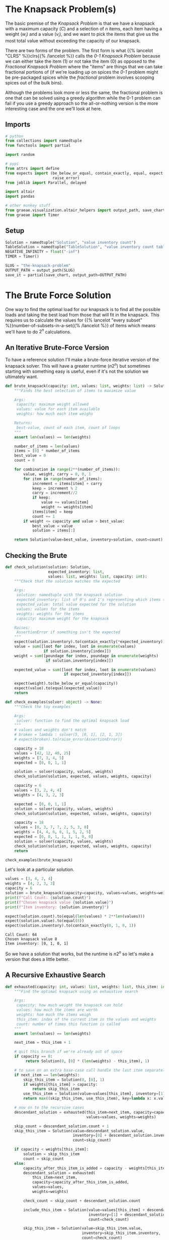 #+BEGIN_COMMENT
.. title: The Knapsack Problem
.. slug: the-knapsack-problem
.. date: 2022-06-27 12:42:46 UTC-07:00
.. tags: algorithms,optimization
.. category: Optimization
.. link: 
.. description: A look at the Knapsack Problem
.. type: text
.. has_pseudocode: yes
#+END_COMMENT
#+OPTIONS: ^:{}
#+TOC: headlines 3
#+PROPERTY: header-args :session ~/.local/share/jupyter/runtime/kernel-306fc261-576d-4e9f-b13d-7ee1c89a122b-ssh.json
#+BEGIN_SRC python :results none :exports none
%load_ext autoreload
%autoreload 2
#+END_SRC
* The Knapsack Problem(s)
The basic premise of the /Knapsack Problem/ is that we have a knapsack with a maximum capacity (/C/) and a selection of /n/ items, each item having a weight (\(w_i\)) and a value (\(v_i\)), and we want to pick the items that give us the most total value without exceeding the capacity of our knapsack.

There are two forms of the problem. The first form is what {{% lancelot "CLRS" %}}clrs{{% /lancelot %}} 
calls the \(\textit{0-1 Knapsack Problem}\) because we can either take the item ($1$) or not take the item ($0$) as opposed to the \(\textit{Fractional Knapsack Problem}\) where the "items" are things that we can take fractional portions of (if we're loading up on spices the \(\textit{0-1}\) problem might be pre-packaged spices while the \(\textit{fractional}\) problem involves scooping spices out of the bulk bins).

Although the problems look more or less the same, the fractional problem is one that can be solved using a greedy algorithm while the 0-1 problem can fail if you use a greedy approach so the all-or-nothing version is the more interesting case and the one we'll look at here.

** Imports
#+begin_src python :results none
# python
from collections import namedtuple
from functools import partial

import random

# pypi
from attrs import define
from expects import (be_below_or_equal, contain_exactly, equal, expect,
                     raise_error)
from joblib import Parallel, delayed

import altair
import pandas

# other monkey stuff
from graeae.visualization.altair_helpers import output_path, save_chart
from graeae import Timer
#+end_src

** Setup
#+begin_src python :results none
Solution = namedtuple("Solution", "value inventory count")
TableSolution = namedtuple("TableSolution", "value inventory count table")
NEGATIVE_INFINITY = float("-inf")
TIMER = Timer()

SLUG = "the-knapsack-problem"
OUTPUT_PATH = output_path(SLUG)
save_it = partial(save_chart, output_path=OUTPUT_PATH)
#+end_src
* The Brute Force Solution
One way to find the optimal load for our knapsack is to find all the possible loads and taking the best load from those that will fit in the knapsack. This requires us to calculate the values for {{% lancelot "every subset" %}}number-of-subsets-in-a-set{{% /lancelot %}} of items which means we'll have to do \(2^n\) calculations.

** An Iterative Brute-Force Version
To have a reference solution I'll make a brute-force iterative version of the knapsack solver. This will have a greater runtime (\(n 2^n\)) but sometimes starting with something easy is useful, even if it's not the solution we ultimately want.

#+begin_src python :results none
def brute_knapsack(capacity: int, values: list, weights: list) -> Solution:
    """Finds the best selection of items to maximize value
    
    Args:
     capacity: maximum weight allowed
     values: value for each item available
     weights: how much each item weighs

    Returns:
     best-value, count of each item, count of loops
    """
    assert len(values) == len(weights)

    number_of_items = len(values)
    items = [0] * number_of_items
    best_value = 0
    count = 0

    for combination in range(2**(number_of_items)):
        value, weight, carry = 0, 0, 1
        for item in range(number_of_items):
            increment = items[item] + carry
            keep = increment % 2
            carry = increment//2
            if keep:
                value += values[item]
                weight += weights[item]
            items[item] = keep
            count += 1
        if weight <= capacity and value > best_value:
            best_value = value
            solution = items[:]

    return Solution(value=best_value, inventory=solution, count=count)
#+end_src

** Checking the Brute
#+begin_src python :results none
def check_solution(solution: Solution,
                   expected_inventory: list,
                   values: list, weights: list, capacity: int):
    """Check that the solution matches the expected

    Args:
     solution: namedtuple with the knapsack solution
     expected_inventory: list of 0's and 1's representing which items to keep
     expected_value: total value expected for the solution
     values: values for the items
     weights: weights for the items
     capacity: maximum weight for the knapsack

    Raises:
     AssertionError if something isn't the expected
    """
    expect(solution.inventory).to(contain_exactly(*expected_inventory))
    value = sum([loot for index, loot in enumerate(values)
                 if solution.inventory[index]])
    weight = sum([poundage for index, poundage in enumerate(weights)
                  if solution.inventory[index]])
        
    expected_value = sum([loot for index, loot in enumerate(values)
                          if expected_inventory[index]])

    expect(weight).to(be_below_or_equal(capacity))
    expect(value).to(equal(expected_value))
    return
#+end_src

#+begin_src python :results none
def check_examples(solver: object) -> None:
    """Check the toy examples

    Args:
     solver: function to find the optimal knapsack load
    """
    # values and weights don't match
    # broken = lambda : solver(5, [0, 1], [2, 1, 3])
    # expect(broken).to(raise_error(AssertionError))

    capacity = 10
    values = [42, 12, 40, 25]
    weights = [7, 3, 4, 5]
    expected = [0, 0, 1, 1]

    solution = solver(capacity, values, weights)
    check_solution(solution, expected, values, weights, capacity)

    capacity = 6
    values = [3, 2, 4, 4]
    weights = [4, 3, 2, 3]

    expected = [0, 0, 1, 1]
    solution = solver(capacity, values, weights)
    check_solution(solution, expected, values, weights, capacity)

    capacity = 18
    values = [0, 3, 7, 7, 2, 5, 3, 0]
    weights = [4, 4, 6, 6, 1, 5, 2, 5]
    expected = [0, 0, 1, 1, 1, 1, 0, 0]
    solution = solver(capacity, values, weights)
    check_solution(solution, expected, values, weights, capacity)
    return

check_examples(brute_knapsack)
#+end_src

Let's look at a particular solution.

#+begin_src python :results output :exports both
values = [3, 4, 2, 4]
weights = [4, 2, 3, 3]
capacity = 6
solution = brute_knapsack(capacity=capacity, values=values, weights=weights)
print(f"Call Count: {solution.count}")
print(f"Chosen knapsack value {solution.value}")
print(f"Item inventory: {solution.inventory}")

expect(solution.count).to(equal(len(values) * 2**len(values)))
expect(solution.value).to(equal(8))
expect(solution.inventory).to(contain_exactly(0, 1, 0, 1))
#+end_src

#+RESULTS:
: Call Count: 64
: Chosen knapsack value 8
: Item inventory: [0, 1, 0, 1]

So we have a solution that works, but the runtime is \(n2^n\) so let's make a version that does a little better.

** A Recursive Exhaustive Search

#+begin_src python :results none
def exhausted(capacity: int, values: list, weights: list, this_item: int=0) -> Solution:
    """Find the optimal knapsack using an exhaustive search

    Args:
     capacity: how much weight the knapsack can hold
     values: how much the items are worth
     weights: hom much the items weigh
     this_item: index of the current item in the values and weights
     count: number of times this function is called
    """
    assert len(values) == len(weights)

    next_item = this_item + 1

    # quit this branch if we're already out of space
    if capacity == 0:
         return Solution(0, [0] * (len(weights) - this_item), 1)

    # to save on an extra base-case call handle the last item separately here
    if next_item == len(weights):
        skip_this_item = Solution(0, [0], 1)
        if weights[this_item] > capacity:
            return skip_this_item
        use_this_item = Solution(value=values[this_item], inventory=[1], count=1)
        return max((skip_this_item, use_this_item), key=lambda x: x.value)

    # now on to the recursive cases
    descendant_solution = exhausted(this_item=next_item, capacity=capacity,
                                    values=values, weights=weights)
    
    skip_count = descendant_solution.count + 1
    skip_this_item = Solution(value=descendant_solution.value,
                              inventory=[0] + descendant_solution.inventory,
                              count=skip_count)

    if capacity < weights[this_item]:
        solution = skip_this_item
        count = skip_count
    else:
        capacity_after_this_item_is_added = capacity - weights[this_item]
        descendant_solution = exhausted(
            this_item=next_item,
            capacity=capacity_after_this_item_is_added,
            values=values,
            weights=weights)

        check_count = skip_count + descendant_solution.count

        include_this_item = Solution(value=values[this_item] + descendant_solution.value,
                                     inventory=[1] + descendant_solution.inventory,
                                     count=check_count)
        
        skip_this_item = Solution(value=skip_this_item.value,
                                  inventory=skip_this_item.inventory,
                                  count=check_count)
        solution = max((skip_this_item, include_this_item), key=lambda x: x.value)
        count = check_count
    return solution

check_examples(exhausted)
#+end_src

** Checking The Exhaustive
Let's look at that example that we looked at for the iterative brute-force version.

#+begin_src python :results output :exports both
values = [3, 4, 2, 4]
weights = [4, 2, 3, 3]
capacity = 6
solution = exhausted(capacity=capacity, values=values, weights=weights)
brute_solution = brute_knapsack(capacity=capacity, values=values, weights=weights)
print(f"Call Count: {solution.count}")
print(f"Chosen knapsack value {solution.value}")
print(f"Item inventory: {solution.inventory}")

expect(solution.value).to(equal(brute_solution.value))
expect(solution.inventory).to(contain_exactly(*brute_solution.inventory))
#+end_src

#+RESULTS:
: Call Count: 12
: Chosen knapsack value 8
: Item inventory: [0, 1, 0, 1]

So now the number calls has gone down to \(\approx 2^n\), which is better, but not what we want just yet.
* Levitin's Memory Function
This is a memoized function that is in {{% lancelot "Levitin's book" %}}itdaa{{% /lancelot %}}. It looks slightly different from the other memoized functions in the other books (but they all look slightly different from each other anyway) but it's only cosmetic. I've been creating the final solution list of items to use in the functions themselves but I'm going to try doing it the way the books do and separate out the solution using a re-creation function afterwards.

** Some Pseudocode
**Note:** Levitin keeps the weights, values, and solution table in the global space so it doesn't appear in the pseudocode. I'm going to copy that here but change it when I get to implementing it.
I'm also going to change the variables a little to get them a little closer to the names I use. I'll call the eternal collections \(\textit{Table, Weights}\), and \(\textit{Values}\).

The $Table$ is an $items \times capacity$ table, with from 0 to number of items rows and 0 to the capacity columns. The 0 row and 0 column get initialized with 0 and the other cells with -1. If we have 4 items and a knapsack capacity of 5 we'd have an initial table like this.

|   | 0 |  1 |  2 |  3 |  4 |  5 |
|---+---+----+----+----+----+----|
| / | < |    |    |    |    |    |
| 0 | 0 |  0 |  0 |  0 |  0 |  0 |
| 1 | 0 | -1 | -1 | -1 | -1 | -1 |
| 2 | 0 | -1 | -1 | -1 | -1 | -1 |
| 3 | 0 | -1 | -1 | -1 | -1 | -1 |
| 4 | 0 | -1 | -1 | -1 | -1 | -1 |

Where the rows are the items and the columns are the used-capacities for the knapsack.

#+begin_export html
<pre id="memory-function-algorithm" style="display:hidden;">
\begin{algorithm}
\caption{Memory Function Knapsack Solver}
\begin{algorithmic}
\INPUT $i$: the number of the first items to consider.
\INPUT $c$: the knapsack's capacity.
\OUTPUT Value of the optimal subset of the first $i$ items that fit in the knapsack.
\PROCEDURE{MFKnapsack}{$i, c$}
\IF {\textit{Table}$[i, c] < 0$}
 \IF {$c < \textit{Weights}[i]$}
  \STATE $v \gets $ \textsc{MFKnapsack}($i - 1, c$)
 \ELSE
  \STATE $v \gets $ \textsc{Max}(\textsc{MFKnapsack}($i - 1, c$), $\textit{Values}[i] + $ \textsc{MFKnapsack}($i - 1, c - \textit{Weights}[i]$))
 \ENDIF
 \STATE $\textit{Table}[i, c] \gets v$
\ENDIF
\RETURN $\textit{Table}[i, c]$
\ENDPROCEDURE
\end{algorithmic}
\end{algorithm}
</pre>
#+end_export

To start the function you would pass in the total number of items as the argument for $i$. Since we initialized the cells (other than the zero row and column) with -1 the initial /if/ is a check to see if the item and capacity passed to the function is already in the table and if it isn't we run the body but if it is we can just return the value from the table.

In the body if the weight of the current item is beyond the remaining capacity of the knapsack we pick the value for the previous item using the current capacity. If the current item will fit in the knapsack then we pick the larger of the previous item's entry with the current capacity and the value of the current item plus the previous item's entry for the current capacity minus the weight of the current item - meaning we pick the bigger of the values we get if we skip this item or keep it.

1. If the item and capacity aren't in the table:
   - If the item's weight is greater than the remaining capacity use the previous item's value for the current capacity.
   - Otherwise use the greater of the previous item's value and this item's value plus the previous item's value for the current capacity minus the current item's weight (the capacity if you use the current item)
   - Whichever value you use, set it to the table's entry for this item and the current capacity
2. Return the table entry for this item and the current capacity


** Memory-Function Knapsack
The counts and such are cluttering up the function so I'm going to make this class-based.

#+begin_src python :results none
@define
class Memorizer:
    capacity: int
    values: list
    weights: list
    _table: list=None
    count: int=0
    _value: int=None
    _inventory: list=None

    @property
    def value(self) -> int:
        """The total value of the optimal knapsack"""
        if self._value is None:
            assert len(self.weights) == len(self.values)
            self._value = self.find_value(len(self.weights),
                                          self.capacity)
        return self._value
            
    @property
    def table(self) -> list:
        """The memo table

        Returns:
        items + 1 x capacity + 1 list of lists: 0's in 0 column/row, -1 elsewhere
        """
        if self._table is None:
            first_row = [0] * (self.capacity + 1)
            row = [0] + [-1] * self.capacity
            table = [row[:] for item in range(len(self.values))]
            self._table = [first_row] + table
        return self._table

    def find_value(self, item: int, capacity: int) -> int:
        """Find the best total value for the knapsack
    
        Args:
         item: the number of the item to use (0...item)
         capacity: maximum weight allowed

        Returns:
         best-value
        """
        self.count += 1
        # the table is padded 
        # so we need to adjust the item index for weights, values
        this_item = item - 1
        if self.table[item][capacity] < 0:
            previous_item = item - 1
            previous_value = self.find_value(previous_item, capacity)
        
            if capacity < self.weights[this_item]:
                value = previous_value
            else:
                value = max(previous_value,
                            self.values[this_item] + self.find_value(
                                previous_item,
                                capacity - self.weights[this_item]))
            self.table[item][capacity] = value
        return self.table[item][capacity]

    @property
    def inventory(self) -> list:
        """Reconstructs the optimal knapsack load using the table
    
        Returns:
         inventory of items in the optimal knapsack
        """
        if self._inventory is None:
            # make sure that the problem has already been solved
            self()
            # get rid of the first row (the extra padding of zeros)
            table = self.table[1:]
            items = len(table)
            assert len(self.values) == items
            self._inventory = [0] * items
            remaining_capacity = len(table[0]) - 1
    
            for this_item in reversed(range(items)):
                previous_item = this_item - 1
                if (self.weights[this_item] <= remaining_capacity and
                    table[previous_item][remaining_capacity - self.weights[this_item]]
                    + self.values[this_item] >= table[previous_item][remaining_capacity]):
                    self._inventory[this_item] = 1
                    remaining_capacity -= self.weights[this_item]
        return self._inventory            

    def __call__(self) -> int:
        """Finds the best solution:
        
        As a side effect this also sets self.value

        Returns:
         value for optimal knapsack
        """
        return self.value
#+end_src

*** Check the table maker
#+begin_src python :results none
capacity, items = 5, 4
values = weights = [0] * items

table = Memorizer(capacity=capacity, weights=weights, values = values).table

# one row per item plus a zero row
expect(len(table)).to(equal(items + 1))

# columns from 0...capacity
expect(len(table[0])).to(equal(capacity + 1))

# first row should be 0's
expect(sum(table[0])).to(equal(0))

# first column should be 0's
expect(sum(row[0] for row in table)).to(equal(0))

# everything else should be -1 (items x capacity sub-array)
expect(sum(sum(row) for row in table)).to(equal(-1 * (items * capacity)))
#+end_src

*** Check the Final Table
#+begin_src python :results none
weights = [2, 1, 3, 2]
values = [12, 10, 20, 15]
capacity = 5
memoizer = Memorizer(weights=weights, values=values, capacity=capacity)
memoizer()
expect(memoizer.value).to(equal(37))

expected_table = [[0, 0, 0, 0, 0, 0],
                  [0, 0, 12, 12, 12, 12],
                  [0, -1, 12, 22, -1, 22],
                  [0, -1, -1, 22, -1, 32],
                  [0, -1, -1, -1, -1, 37]]

for row_index, row in enumerate(memoizer.table):
    expect(row).to(contain_exactly(*expected_table[row_index]))
#+end_src

*** Check the Recovered Solution
Although knowing what the optimal value is for the knapsack is somewhat informative in that it tells us what we can expect to achieve, it isn't really the solution since we don't know what items actually give us this value, so we're going to need to reconstruct it from the table.

#+begin_src python :results none
weights = [2, 1, 3, 2]
values = [12, 10, 20, 15]
capacity = 5

solution = Memorizer(capacity=capacity, values=values, weights=weights)

expect(solution.inventory).to(contain_exactly(1, 1, 0, 1))
#+end_src

*** Check It Against The Examples

#+begin_src python :results output :exports both
values = [3, 4, 2, 4]
weights = [4, 2, 3, 3]
capacity = 6

solution = Memorizer(capacity, values, weights)
print(f"Chosen knapsack value {solution.value}")
print(f"Item inventory: {solution.inventory}")
print(f"Call Count: {solution.count}")
check_examples(Memorizer)
#+end_src

#+RESULTS:
: Chosen knapsack value 8
: Item inventory: [0, 1, 0, 1]
: Call Count: 17

Our solution is correct, but if you count all the function calls, not just the calls where the solution isn't in the table yet, it takes more calls than our exhaustive function. 

** Compared to the Exhaustive Search
#+begin_src python :results none
sizes = list(range(2, 61))

# 0 weights break the Memorizer so make sure everything weighs at least 1
values = [random.choices(list(range(1, size)), k=size) for size in sizes]
weights = [random.choices(list(range(1, random.randint(1, size) * size)), k=size)
           for size in sizes]
capacities = [sum(random.choices(weight, k=4)) for weight in weights]

capacities_values_weights = lambda : zip(capacities, values, weights)
#+end_src

#+begin_src python :results output :exports both
with TIMER:
    exhaustive_output = Parallel(n_jobs=-1)(
    delayed(exhausted)(capacity, values, weights)
        for capacity,values,weights in capacities_values_weights())
#+end_src

#+RESULTS:
: Started: 2022-07-09 20:13:56.062977
: Ended: 2022-07-09 20:27:26.418546
: Elapsed: 0:13:30.355569

#+begin_src python :results output :exports both
def memorizer_knapsack(capacity, values, weights):
    memorizer = Memorizer(capacity, values, weights)
    memorizer()
    return memorizer

with TIMER:
    memorized_output = Parallel(n_jobs=-1)(
    delayed(memorizer_knapsack)(capacity, values, weights)
        for capacity,values,weights in capacities_values_weights())

for index, output in enumerate(exhaustive_output):
    try:
        expect(output.value).to(equal(memorized_output[index].value))
    except AssertionError as error:
        c, v, w = capacities_values_weights[index]
        print(f"Index: {index}")
        print(error)
        print(f"Brute: {brute_knapsack(c, v, w)}")
        raise
#+end_src

#+RESULTS:
: Started: 2022-07-09 20:49:28.267769
: Ended: 2022-07-09 20:49:30.850950
: Elapsed: 0:00:02.583181

#+begin_src python :results none
def totals(capacity: int, values: list, weights: list, solver: object) -> tuple:
    solution = solver(capacity, values, weights)
    value = sum((value for index, value in enumerate(values) if solution.inventory[index]))
    weight = sum((weight for index, weight in enumerate(weights) if solution.inventory[index]))
    return value, weight
#+end_src

#+begin_src python :results output :exports both
frame = pandas.DataFrame({"Items": sizes,
                          "Exhaustive": [
                              solution.count
                              for solution in exhaustive_output],
                          "Memoized": [
                              solution.count
                              for solution in memorized_output]})
melted = frame.melt(id_vars=["Items"],
                    value_vars=["Exhaustive", "Memoized"],
                    var_name="Algorithm", value_name="Calls")

chart = altair.Chart(melted).mark_line(point=True).encode(
    x="Items",
    y="Calls",
    color="Algorithm",
    tooltip=[altair.Tooltip("Items", format=","),
             altair.Tooltip("Calls", format=","),
             "Algorithm"],
).properties(
    title="Exhaustive vs Memoized Knapsack Solution",
    width=800,
    height=525
)

save_it(chart, "exhaustive-vs-memoized")
#+end_src

#+RESULTS:
#+begin_export html
<object type="text/html" data="exhaustive-vs-memoized.html" style="width:100%" height=600>
  <p>Figure Missing</p>
</object>
#+end_export

The height of those last points squashes the previous points down to make it look like the two algorithms do about the same until you hit 44 items, but if you trim off those end points you'll see that the exhaustive algorithm generally requires much more calls than the memoized version. The points aren't on a smooth line as a function of the number of items because whenever an item won't fit in the remaining capacity of the knapsack we skip the second recursive call.

#+begin_src python :results output :exports both
trimmed = melted[melted.Items < 44]
chart = altair.Chart(trimmed).mark_line(point=True).encode(
    x="Items",
    y="Calls",
    color="Algorithm",
    tooltip=[altair.Tooltip("Items", format=","),
             altair.Tooltip("Calls", format=","),
             "Algorithm"],
).properties(
    title="Exhaustive vs Memoized Knapsack Solution (< 44)",
    width=800,
    height=525
)

save_it(chart, "exhaustive-vs-memoized-trimmed")
#+end_src


#+RESULTS:
#+begin_export html
<object type="text/html" data="exhaustive-vs-memoized-trimmed.html" style="width:100%" height=600>
  <p>Figure Missing</p>
</object>
#+end_export

* Dynamic Programming
* Levitin's Example
This is the (toy) example given by {{% lancelot "Levitin" %}}itdaa{{% /lancelot %}}. Our knapsack can hold a total weight of 10 and we have four items to choose from.

| Item | Weight | Value |
|------+--------+-------|
|    1 |      7 |    42 |
|    2 |      3 |    12 |
|    3 |      4 |    40 |
|    4 |      5 |    25 |

* Non-Greedy Toy Example
Say our knapsack still has a capacity of 10 and we again have four items.

| Item | Weight | Value |
|------+--------+-------|
|    1 |      7 |    42 |
|    2 |      4 |    20 |
|    3 |      5 |    25 |
|    4 |      6 |     6 |

If we use a greedy approach we'll end up with item 1 and a value of 42, while the optimal answer is to take items 2 and 3 for a value of 45.
* Sources
- {{% doc %}}clrs{{% /doc %}}
- {{% doc %}}algorithms-illuminated-part-3{{% /doc %}}
- {{% doc %}}itdaa{{% /doc %}}

#+begin_export html
<script>
window.addEventListener('load', function () {
    pseudocode.renderElement(document.getElementById("memory-function-algorithm"));
});
</script>
#+end_export
